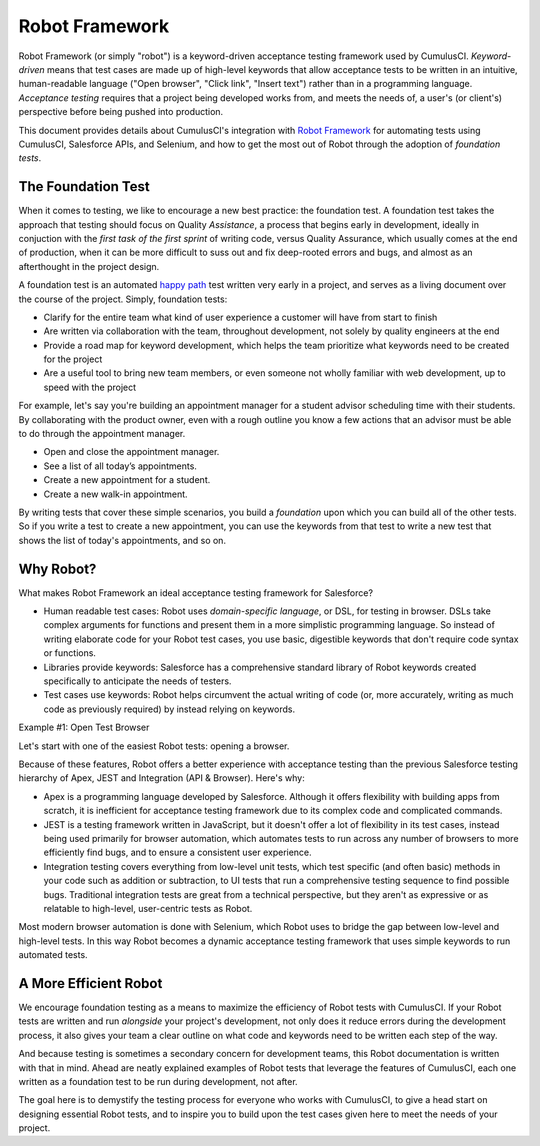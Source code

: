 ===============
Robot Framework
===============

Robot Framework (or simply "robot") is a keyword-driven acceptance testing framework used by CumulusCI. *Keyword-driven* means that test cases are made up of high-level keywords that allow acceptance tests to be written in an intuitive, human-readable language ("Open browser", "Click link", "Insert text") rather than in a programming language. *Acceptance testing* requires that a project being developed works from, and meets the needs of, a user's (or client's) perspective before being pushed into production. 

This document provides details about CumulusCI's integration with `Robot Framework <http://robotframework.org>`_ for automating tests using CumulusCI, Salesforce APIs, and Selenium, and how to get the most out of Robot through the adoption of *foundation tests*.



The Foundation Test
-------------------

When it comes to testing, we like to encourage a new best practice: the foundation test. A foundation test takes the approach that testing should focus on Quality *Assistance*, a process that begins early in development, ideally in conjuction with the *first task of the first sprint* of writing code, versus Quality Assurance, which usually comes at the end of production, when it can be more difficult to suss out and fix deep-rooted errors and bugs, and almost as an afterthought in the project design.

A foundation test is an automated `happy path <https://en.wikipedia.org/wiki/Happy_path>`_ test written very early in a project, and serves as a living document over the course of the project. Simply, foundation tests:

* Clarify for the entire team what kind of user experience a customer will have from start to finish
* Are written via collaboration with the team, throughout development, not solely by quality engineers at the end
* Provide a road map for keyword development, which helps the team prioritize what keywords need to be created for the project
* Are a useful tool to bring new team members, or even someone not wholly familiar with web development, up to speed with the project

For example, let's say you're building an appointment manager for a student advisor scheduling time with their students. By collaborating with the product owner, even with a rough outline you know a few actions that an advisor must be able to do through the appointment manager.

* Open and close the appointment manager.
* See a list of all today’s appointments.
* Create a new appointment for a student.
* Create a new walk-in appointment.

By writing tests that cover these simple scenarios, you build a *foundation* upon which you can build all of the other tests. So if you write a test to create a new appointment, you can use the keywords from that test to write a new test that shows the list of today's appointments, and so on.

.. comments
   To read more on foundation tests, see the documentation here.
   IS THERE A CHANCE OF MAKING THE CONFLUENCE PAGE PUBLIC?



Why Robot?
----------

What makes Robot Framework an ideal acceptance testing framework for Salesforce?

* Human readable test cases: Robot uses *domain-specific language*, or DSL, for testing in browser. DSLs take complex arguments for functions and present them in a more simplistic programming language. So instead of writing elaborate code for your Robot test cases, you use basic, digestible keywords that don't require code syntax or functions.
* Libraries provide keywords: Salesforce has a comprehensive standard library of Robot keywords created specifically to anticipate the needs of testers.
* Test cases use keywords: Robot helps circumvent the actual writing of code (or, more accurately, writing as much code as previously required) by instead relying on keywords.

Example #1: Open Test Browser

Let's start with one of the easiest Robot tests: opening a browser.

.. comment
   Insert code for Open Test Browser here. Afterward, I will walk user through how to store the file and run the test.

Because of these features, Robot offers a better experience with acceptance testing than the previous Salesforce testing hierarchy of Apex, JEST and Integration (API & Browser). Here's why:

* Apex is a programming language developed by Salesforce. Although it offers flexibility with building apps from scratch, it is inefficient for acceptance testing framework due to its complex code and complicated commands.
* JEST is a testing framework written in JavaScript, but it doesn't offer a lot of flexibility in its test cases, instead being used primarily for browser automation, which automates tests to run across any number of browsers to more efficiently find bugs, and to ensure a consistent user experience.
* Integration testing covers everything from low-level unit tests, which test specific (and often basic) methods in your code such as addition or subtraction, to UI tests that run a comprehensive testing sequence to find possible bugs. Traditional integration tests are great from a technical perspective, but they aren't as expressive or as relatable to high-level, user-centric tests as Robot. 

Most modern browser automation is done with Selenium, which Robot uses to bridge the gap between low-level and high-level tests. In this way Robot becomes a dynamic acceptance testing framework that uses simple keywords to run automated tests.



A More Efficient Robot
----------------------

We encourage foundation testing as a means to maximize the efficiency of Robot tests with CumulusCI. If your Robot tests are written and run *alongside* your project's development, not only does it reduce errors during the development process, it also gives your team a clear outline on what code and keywords need to be written each step of the way.

And because testing is sometimes a secondary concern for development teams, this Robot documentation is written with that in mind. Ahead are neatly explained examples of Robot tests that leverage the features of CumulusCI, each one written as a foundation test to be run during development, not after.

The goal here is to demystify the testing process for everyone who works with CumulusCI, to give a head start on designing essential Robot tests, and to inspire you to build upon the test cases given here to meet the needs of your project. 

